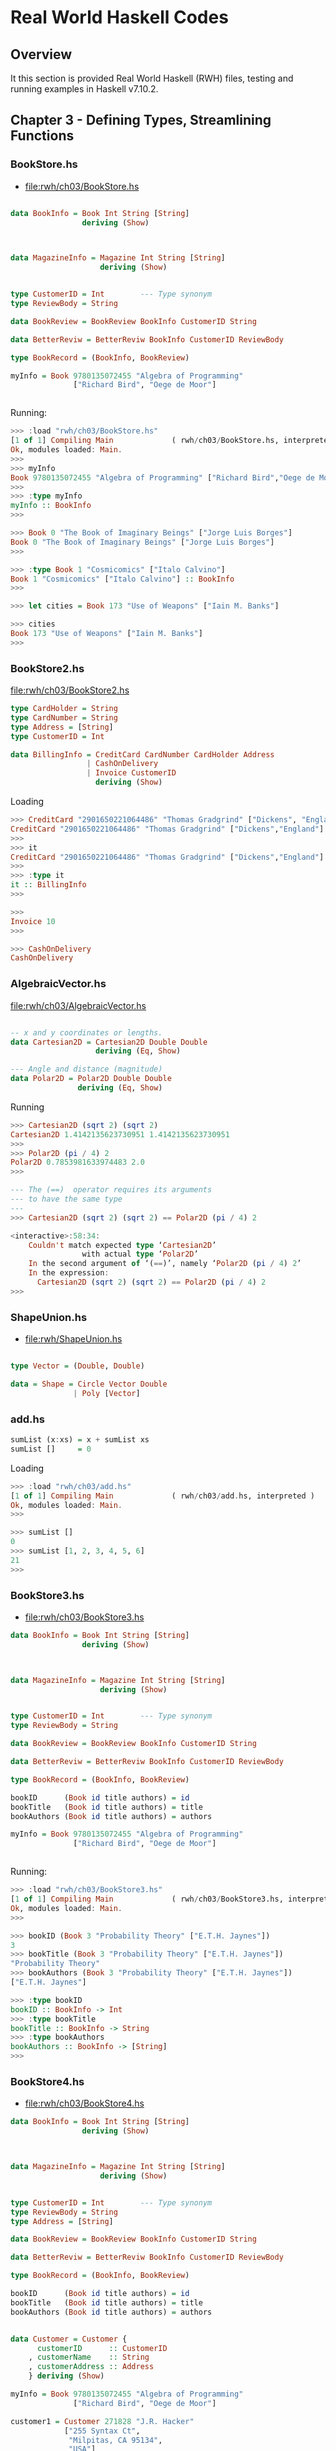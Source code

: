 * Real World Haskell Codes
** Overview 

It this section is provided Real World Haskell (RWH) files, testing
and running examples in Haskell v7.10.2. 

** Chapter 3  - Defining Types, Streamlining Functions 
*** BookStore.hs 


 - file:rwh/ch03/BookStore.hs

#+BEGIN_SRC haskell :tangle rwh/ch03/BookStore.hs 

data BookInfo = Book Int String [String]
                deriving (Show)



data MagazineInfo = Magazine Int String [String]
                    deriving (Show)


type CustomerID = Int        --- Type synonym 
type ReviewBody = String 

data BookReview = BookReview BookInfo CustomerID String 

data BetterReviw = BetterReviw BookInfo CustomerID ReviewBody 

type BookRecord = (BookInfo, BookReview) 

myInfo = Book 9780135072455 "Algebra of Programming"
              ["Richard Bird", "Oege de Moor"] 


#+END_SRC

Running:

#+BEGIN_SRC haskell 
>>> :load "rwh/ch03/BookStore.hs"
[1 of 1] Compiling Main             ( rwh/ch03/BookStore.hs, interpreted )
Ok, modules loaded: Main.
>>> 
>>> myInfo
Book 9780135072455 "Algebra of Programming" ["Richard Bird","Oege de Moor"]
>>> 
>>> :type myInfo
myInfo :: BookInfo
>>> 

>>> Book 0 "The Book of Imaginary Beings" ["Jorge Luis Borges"]
Book 0 "The Book of Imaginary Beings" ["Jorge Luis Borges"]
>>> 

>>> :type Book 1 "Cosmicomics" ["Italo Calvino"]
Book 1 "Cosmicomics" ["Italo Calvino"] :: BookInfo
>>> 

>>> let cities = Book 173 "Use of Weapons" ["Iain M. Banks"]

>>> cities
Book 173 "Use of Weapons" ["Iain M. Banks"]
>>> 
#+END_SRC

*** BookStore2.hs 

 file:rwh/ch03/BookStore2.hs 

#+BEGIN_SRC haskell :tangle rwh/ch03/BookStore2.hs
type CardHolder = String
type CardNumber = String
type Address = [String]
type CustomerID = Int

data BillingInfo = CreditCard CardNumber CardHolder Address
                 | CashOnDelivery
                 | Invoice CustomerID
                   deriving (Show)
#+END_SRC

Loading 

#+BEGIN_SRC haskell 
>>> CreditCard "2901650221064486" "Thomas Gradgrind" ["Dickens", "England"]
CreditCard "2901650221064486" "Thomas Gradgrind" ["Dickens","England"]
>>> 
>>> it
CreditCard "2901650221064486" "Thomas Gradgrind" ["Dickens","England"]
>>> 
>>> :type it
it :: BillingInfo
>>> 

>>> 
Invoice 10
>>> 

>>> CashOnDelivery
CashOnDelivery
#+END_SRC

*** AlgebraicVector.hs

 file:rwh/ch03/AlgebraicVector.hs

#+BEGIN_SRC haskell :tangle rwh/ch03/AlgebraicVector.hs

-- x and y coordinates or lengths.
data Cartesian2D = Cartesian2D Double Double 
                   deriving (Eq, Show)

--- Angle and distance (magnitude)
data Polar2D = Polar2D Double Double  
               deriving (Eq, Show)

#+END_SRC


Running 

#+BEGIN_SRC haskell 
>>> Cartesian2D (sqrt 2) (sqrt 2)
Cartesian2D 1.4142135623730951 1.4142135623730951
>>> 
>>> Polar2D (pi / 4) 2
Polar2D 0.7853981633974483 2.0
>>> 

--- The (==)  operator requires its arguments 
--- to have the same type
---
>>> Cartesian2D (sqrt 2) (sqrt 2) == Polar2D (pi / 4) 2

<interactive>:58:34:
    Couldn't match expected type ‘Cartesian2D’
                with actual type ‘Polar2D’
    In the second argument of ‘(==)’, namely ‘Polar2D (pi / 4) 2’
    In the expression:
      Cartesian2D (sqrt 2) (sqrt 2) == Polar2D (pi / 4) 2
>>> 
#+END_SRC  
*** ShapeUnion.hs 

 - file:rwh/ShapeUnion.hs 

#+BEGIN_SRC haskell 

type Vector = (Double, Double)

data = Shape = Circle Vector Double 
              | Poly [Vector] 

#+END_SRC 

*** add.hs 

#+BEGIN_SRC haskell :tangle rwh/ch03/add.hs
sumList (x:xs) = x + sumList xs 
sumList []     = 0 
#+END_SRC

Loading 

#+BEGIN_SRC haskell 
>>> :load "rwh/ch03/add.hs"
[1 of 1] Compiling Main             ( rwh/ch03/add.hs, interpreted )
Ok, modules loaded: Main.
>>>

>>> sumList []
0
>>> sumList [1, 2, 3, 4, 5, 6]
21
>>> 
#+END_SRC
*** BookStore3.hs 

 - file:rwh/ch03/BookStore3.hs

#+BEGIN_SRC haskell :tangle rwh/ch03/BookStore3.hs
data BookInfo = Book Int String [String]
                deriving (Show)



data MagazineInfo = Magazine Int String [String]
                    deriving (Show)


type CustomerID = Int        --- Type synonym 
type ReviewBody = String 

data BookReview = BookReview BookInfo CustomerID String 

data BetterReviw = BetterReviw BookInfo CustomerID ReviewBody 

type BookRecord = (BookInfo, BookReview) 

bookID      (Book id title authors) = id
bookTitle   (Book id title authors) = title
bookAuthors (Book id title authors) = authors

myInfo = Book 9780135072455 "Algebra of Programming"
              ["Richard Bird", "Oege de Moor"] 


#+END_SRC

Running:

#+BEGIN_SRC haskell 
>>> :load "rwh/ch03/BookStore3.hs"
[1 of 1] Compiling Main             ( rwh/ch03/BookStore3.hs, interpreted )
Ok, modules loaded: Main.
>>> 

>>> bookID (Book 3 "Probability Theory" ["E.T.H. Jaynes"])
3
>>> bookTitle (Book 3 "Probability Theory" ["E.T.H. Jaynes"])
"Probability Theory"
>>> bookAuthors (Book 3 "Probability Theory" ["E.T.H. Jaynes"])
["E.T.H. Jaynes"]

>>> :type bookID
bookID :: BookInfo -> Int
>>> :type bookTitle
bookTitle :: BookInfo -> String
>>> :type bookAuthors
bookAuthors :: BookInfo -> [String]
>>> 
#+END_SRC
*** BookStore4.hs

 - file:rwh/ch03/BookStore4.hs 

#+BEGIN_SRC haskell :tangle rwh/ch03/BookStore4.hs 
data BookInfo = Book Int String [String]
                deriving (Show)



data MagazineInfo = Magazine Int String [String]
                    deriving (Show)


type CustomerID = Int        --- Type synonym 
type ReviewBody = String 
type Address = [String] 

data BookReview = BookReview BookInfo CustomerID String 

data BetterReviw = BetterReviw BookInfo CustomerID ReviewBody 

type BookRecord = (BookInfo, BookReview) 

bookID      (Book id title authors) = id
bookTitle   (Book id title authors) = title
bookAuthors (Book id title authors) = authors


data Customer = Customer {
      customerID      :: CustomerID
    , customerName    :: String
    , customerAddress :: Address
    } deriving (Show)

myInfo = Book 9780135072455 "Algebra of Programming"
              ["Richard Bird", "Oege de Moor"]

customer1 = Customer 271828 "J.R. Hacker"
            ["255 Syntax Ct",
             "Milpitas, CA 95134",
             "USA"]

customer2 = Customer {
              customerID = 271828
            , customerAddress = ["1048576 Disk Drive",
                                 "Milpitas, CA 95134",
                                 "USA"]
            , customerName = "Jane Q. Citizen"
            }
#+END_SRC


Running:

#+BEGIN_SRC haskell 
>>> :load "rwh/ch03/BookStore4.hs"
[1 of 1] Compiling Main             ( rwh/ch03/BookStore4.hs, interpreted )
Ok, modules loaded: Main.
>>> 

>>> customer1
Customer {customerID = 271828, customerName = "J.R. Hacker", customerAddress = ["255 Syntax Ct","Milpitas, CA 95134","USA"]}
>>> 

>>> customer2
Customer {customerID = 271828, customerName = "Jane Q. Citizen", customerAddress = ["1048576 Disk Drive","Milpitas, CA 95134","USA"]}
>>> 

>>> customerID customer1
271828
>>> customerID customer2
271828
>>> customerName customer1
"J.R. Hacker"
>>> customerAddress customer1
["255 Syntax Ct","Milpitas, CA 95134","USA"]
>>> 

>>> :t customerName
customerName :: Customer -> String
>>>  :t customerAddress
customerAddress :: Customer -> Address
>>> :t customerID
customerID :: Customer -> CustomerID
>>> 
#+END_SRC
** Chapter 4  - Functional Programming  
*** InteractWith.hs 

Page 71: file:rwh/ch04/InteractWith.hs

#+BEGIN_SRC haskell :tangle rwh/ch04/InteractWith.hs
import System.Environment (getArgs)

interactWith function inputFile outputFile = do
  input <- readFile inputFile
  writeFile outputFile (function input)

main = mainWith myFunction
  where mainWith function = do
          args <- getArgs
          case args of
            [input,output] -> interactWith function input output
            _ -> putStrLn "error: exactly two arguments needed"

        -- replace "id" with the name of our function below
        myFunction = id
#+END_SRC

Running:

#+BEGIN_SRC 
$ ghc --make InteractWith 
[1 of 1] Compiling Main             ( InteractWith.hs, InteractWith.o )
Linking InteractWith ...

$ ./InteractWith /etc/issue 
error: exactly two arguments needed

$ ./InteractWith /etc/issue /tmp/issue.out

$ cat /tmp/issue.out 
Arch Linux \r (\l)
#+END_SRC
*** FixLines.hs 

Page 73: file:rwh/ch04/FixLines.hs 


#+BEGIN_SRC haskell :tangle rwh/ch04/FixLines.hs
import System.Environment (getArgs)

interactWith function inputFile outputFile = do
  input <- readFile inputFile
  writeFile outputFile (function input)

splitLines [] = []
splitLines cs =
    let (pre, suf) = break isLineTerminator cs
    in  pre : case suf of 
                ('\r':'\n':rest) -> splitLines rest
                ('\r':rest)      -> splitLines rest
                ('\n':rest)      -> splitLines rest
                _                -> []

isLineTerminator c = c == '\r' || c == '\n'

fixLines :: String -> String
fixLines input = unlines (splitLines input)


main = mainWith myFunction
  where mainWith function = do
          args <- getArgs
          case args of
            [input,output] -> interactWith function input output
            _ -> putStrLn "error: exactly two arguments needed"

        -- replace "id" with the name of our function below
        myFunction = fixLines
#+END_SRC


Running Interactive:

#+BEGIN_SRC haskell 
>>> :load "rwh/ch04/FixLines.hs"
[1 of 1] Compiling Main             ( rwh/ch04/FixLines.hs, interpreted )
Ok, modules loaded: Main.
>>> 

>>> break odd [2, 4, 5, 6, 8]
([2,4],[5,6,8])

>>> splitLines "line1\nline2\r\nline3\r\n"
["line1","line2","line3"]
>>> 

#+END_SRC 


Running in batch mode:

#+BEGIN_SRC sh
$ curl -O http://www.gnu.org/licenses/gpl-3.0.txt

$ file gpl-3.0.txt 
gpl-3.0.txt: ASCII text

#  dos2unix replacement 
#
$ awk 'sub("$", "\r")' gpl-3.0.txt  >  gpl-3.0.dos.txt

$ file gpl-3.0.dos.txt 
gpl-3.0.dos.txt: ASCII text, with CRLF line terminators

$ ghc --make FixLines
[1 of 1] Compiling Main             ( FixLines.hs, FixLines.o )
Linking FixLines ...

$ file FixLines
FixLines: ELF 64-bit LSB executable, x86-64, version 1 (SYSV), dynamically 
linked, interpreter 
/nix/store/n2wxp513rr00f6hr2dy0waqahns49dch-glibc-2.21/lib/ld-linux-x86-64.so.2, 
for GNU/Linux 2.6.32, not stripped


$ ./FixLines 
error: exactly two arguments needed

$ ./FixLines gpl-3.0.dos.txt gpl-3.0.unix.txt

$ file gpl-3.0.unix.txt 
gpl-3.0.unix.txt: ASCII text
#+END_SRC
*** ch4.exercises.hs 

1. Write your own “safe” definitions of the standard partial list
functions, but make sure they never fail. As a hint, you might want to
consider using the following types:

#+BEGIN_SRC haskell 
safeHead :: [a] -> Maybe a
safeTail :: [a] -> Maybe [a]
safeLast :: [a] -> Maybe a
safeInit :: [a] -> Maybe [a]
#+END_SRC


2. Write a function splitWith  that acts similarly to words  but takes a predicate and a
list of any type, and then splits its input list on every element for which the predicate
returns False:

#+BEGIN_SRC haskell 
-- file: ch04/ch04.exercises.hs
splitWith :: (a -> Bool) -> [a] -> [[a]]
#+END_SRC


Page 84: file:rwh/ch04/ch04.exercises.hs 

#+BEGIN_SRC haskell :tangle rwh/ch04/ch04.exercises.hs  

safeHead :: [a] -> Maybe a
safeHead (head:rest) = Just head
safeHead []   = Nothing

safeTail :: [a] -> Maybe [a]
safeTail (head:rest) = Just rest 
safeTail []          = Nothing 


safeLast :: [a] -> Maybe a
safeLast [x] = Just x
safeLast (hd:tl) = safeLast tl 
safeLast []  = Nothing

safeInit :: [a] -> Maybe [a]
safeInit (x:xs)      = Just $ init (x:xs)
safeInit []          = Nothing 

{-
splitWith_aux :: (a -> Bool) -> [a] -> [[a]] -> [[a]]
splitWith_aux fnp []     acc  = [] 
splitWith_aux fnp (x:xs) acc  = if fnp x
                                then  splitWith_aux fnp xs  

-}
#+END_SRC

Running:

#+BEGIN_SRC haskell 
>>> :load "rwh/ch04/ch04.exercises.hs"
[1 of 1] Compiling Main             ( rwh/ch04/ch04.exercises.hs, interpreted )
Ok, modules loaded: Main.
>>> 

>>> safeHead [1, 2, 3, 4]
Just 1
>>> safeHead [1 ..]
Just 1
>>> safeHead []
Nothing
>>> 

>>> safeTail [1, 2, 3, 4]
Just [2,3,4]
>>> safeTail []
Nothing
>>> 

>>> safeLast [1, 2, 3, 4]
Just 4
>>> safeLast [4]
Just 4
>>> safeLast []
Nothing
>>> 

>>> safeInit []
Nothing
>>> safeInit [1, 2, 3, 4, 5]
Just [1,2,3,4]
>>> safeInit [1]
Just []
>>> 
#+END_SRC

*** IntParser.hs 

Page 86: file:rwh/ch04/IntParse.hs 


#+BEGIN_SRC haskell :tangle rwh/ch04/IntParse.hs 
import Data.Char (digitToInt)

asInt :: String -> Int 
asInt xs = loop 0 xs

loop :: Int -> String -> Int 
loop acc [] = acc
loop acc (x:xs) = let acc' = acc * 10 + digitToInt x
                  in loop acc' xs
#+END_SRC 

Running:

#+BEGIN_SRC haskell 

>>>:load rwh/ch04/IntParse.hs 
[1 of 1] Compiling Main             ( rwh/ch04/IntParse.hs, interpreted )
Ok, modules loaded: Main.
>>> 

>>> digitToInt '9'
9
>>> digitToInt 'a'
10
>>> digitToInt 'x'
 *** Exception: Char.digitToInt: not a digit 'x'
>>> 

>>> asInt "33"
33
>>> asInt "100"
100
>>> 

>>> :t asInt
asInt :: String -> Int
>>> 

>>> asInt "not a number"
 *** Exception: Char.digitToInt: not a digit 'n'
>>> 
#+END_SRC

** Chapter 5  - Writing a Library: Working with JSON Data 
*** SimpleJson1.hs 

 Page: 112 file:rwh/ch05/SimpleJSON1.hs

#+BEGIN_SRC haskell :tangle rwh/ch05/SimpleJSON1.hs 

data JValue = JString String
            | JNumber Double 
            | JBool Bool
            | JNull 
            | JObject [(String, JValue)]
            | JArray  [JValue]
            deriving (Eq, Ord, Show)

getString :: JValue -> Maybe String 
getString (JString s) = Just s
getString _           = Nothing

getBool :: JValue -> Maybe Bool 
getBool (JBool b) = Just b 
getBool _         = Nothing 

getNumber :: JValue -> Maybe Double
getNumber (JNumber n) = Just n
getNumber _           = Nothing

getObject :: JValue -> Maybe [(String, JValue)]
getObject js = case js of
               JObject xs -> Just xs
               _          -> Nothing 


getArray :: JValue -> Maybe [JValue]
getArray js = case js of
              JArray xs -> Just xs
              _         -> Nothing 

isNull :: JValue -> Bool 
isNull JNull = True
isNull _     = False 
#+END_SRC

Running:

#+BEGIN_SRC haskell 
>>> :load "rwh/ch05/SimpleJSON1.hs"
[1 of 1] Compiling Main             ( rwh/ch05/SimpleJSON1.hs, interpreted )
Ok, modules loaded: Main.
>>> 

>>> JString "New Jersey"
JString "New Jersey"
>>> JNumber 3.1415
JNumber 3.1415
>>> JBool False
JBool False
>>> JBool True
JBool True
>>> 

>>> getString (JNumber 3)
Nothing
>>> getString (JString "Utah" )
Just "Utah"
>>> 

>>> getNumber (JNumber 10.2323)
Just 10.2323
>>> getNumber (JString "Texas")
Nothing
>>> 

>>> getBool (JString "Alabama")
Nothing
>>> getBool (JBool False)
Just False
>>> 

>>> getArray (JArray [JString "Alabama", JNumber 102.23, JBool True])
Just [JString "Alabama",JNumber 102.23,JBool True]
>>> 

>>> getObject (JObject [("Alabama", JNumber 0), ("Texas", JNumber 2), ("Nevada", JNumber 20), ("New York", JNumber 40)])
Just [("Alabama",JNumber 0.0),("Texas",JNumber 2.0),("Nevada",JNumber 20.0),("New York",JNumber 40.0)]
>>> 

>>> isNull JNull
True
>>> isNull (JString "California")
False
>>> 

#+END_SRC

*** SimpleJSon2.hs 

 Page: 112 - File: file:rwh/ch05/SimpleJSON2.hs

#+BEGIN_SRC haskell :tangle rwh/ch05/SimpleJSON2.hs

module SimpleJSON2
       (
         JValue (..)
         , getString
         , getInt
         , getDouble
         , getObject
         , getArray
         , isNull
       ) where 

data JValue = JString String
            | JNumber Double 
            | JBool Bool
            | JNull 
            | JObject [(String, JValue)]
            | JArray  [JValue]
            deriving (Eq, Ord, Show)

getString :: JValue -> Maybe String 
getString (JString s) = Just s
getString _           = Nothing

getBool :: JValue -> Maybe Bool 
getBool (JBool b) = Just b 
getBool _         = Nothing 

getNumber :: JValue -> Maybe Double
getNumber (JNumber n) = Just n
getNumber _           = Nothing

getDouble = getNumber 

getObject :: JValue -> Maybe [(String, JValue)]
getObject js = case js of
               JObject xs -> Just xs
               _          -> Nothing 


getArray :: JValue -> Maybe [JValue]
getArray js = case js of
              JArray xs -> Just xs
              _         -> Nothing 

getInt (JNumber n) = Just (truncate n)
getInt _           = Nothing 

isNull :: JValue -> Bool 
isNull JNull = True

#+END_SRC


File: file:rwh/ch05/Main.hs

#+BEGIN_SRC haskell :tangle rwh/ch05/Main.hs 
module Main (main) where

import SimpleJSON2

main = print (JObject [("foo", JNumber 1), ("bar", JBool False)])
#+END_SRC

Compile the module:

#+BEGIN_SRC sh
$ alias ghc=/nix/store/fcwp5nswfq4wm4hc3c9ij8rap9dr9p3q-ghc-7.10.2/bin/ghc

# Generate only object code
#
$ ghc -c SimpleJSON2.hs


$ file SimpleJSON2.o 
SimpleJSON2.o: ELF 64-bit LSB relocatable, x86-64, version 1 (SYSV), not stripped

$ file SimpleJSON2.hi
SimpleJSON2.hi: data


# Error:
#
$ ghc -o simple Main.hs SimpleJSON2.o
Linking simple ...
SimpleJSON2.o:(.data+0x0): multiple definition of `__stginit_SimpleJSON2'
./SimpleJSON2.o:(.data+0x0): first defined here
SimpleJSON2.o:(.data+0x0): multiple definition of `SimpleJSON2_isNull_closure'
./SimpleJSON2.o:(.data+0x0): first defined here
...
SimpleJSON2.o: In function `SimpleJSON2_JArray_info':
(.text+0x24f0): multiple definition of `SimpleJSON2_JArray_static_info'
./SimpleJSON2.o:(.text+0x24f0): first defined here
collect2: error: ld returned 1 exit status


# Now it works 
#
$ ghc --make -o simple Main.hs
Linking simple ...

$ file simple 
simple: ELF 64-bit LSB executable, x86-64, version 1 (SYSV), dynamically linked, 
interpreter /nix/store/n2wxp513rr00f6hr2dy0waqahns49dch-glibc-2.21/lib/ld-linux-x86-64.so.2, 
for GNU/Linux 2.6.32, not stripped

$ ./simple 
JObject [("foo",JNumber 1.0),("bar",JBool False)]
#+END_SRC

*** PutJSON.hs 

 Page: 116 file:rwh/ch05/PutJson.hs

#+BEGIN_SRC haskell :tangle rwh/ch05/PutJSON.hs 
module PutJSON where

import Data.List (intercalate)
import SimpleJSON2

renderJValue :: JValue -> String
renderJValue (JString s)   = show s
renderJValue (JNumber n)   = show n
renderJValue (JBool True)  = "true"
renderJValue (JBool False) = "false"
renderJValue JNull         = "null"

renderJValue (JObject o) = "{" ++ pairs o ++ "}"
  where pairs [] = ""
        pairs ps = intercalate ", " (map renderPair ps)
        renderPair (k,v)   = show k ++ ": " ++ renderJValue v

renderJValue (JArray a) = "[" ++ values a ++ "]"
  where values [] = ""
        values vs = intercalate ", " (map renderJValue vs)

-- Good Haskell style involves separating pure code from code that
-- performs I/O. (Real World Haskell) 
--
putJValue :: JValue -> IO ()
putJValue v = putStrLn (renderJValue v)
#+END_SRC

Running:

#+BEGIN_SRC haskell 

#+END_SRC

*** PrettyJSON.hs 

 Page: 119 file:rwh/ch05/PrettyJSON.hs 

#+BEGIN_SRC haskell :tangle rwh/ch05/PrettyJSON.hs
renderJValue :: JValue -> Doc
renderJValue (JBool True)  = text "true"
renderJValue (JBool False) = text "false"
renderJValue JNull         = text "null"
renderJValue (JNumber num) = double num
renderJValue (JString str) = string str
#+END_SRC

** Chapter 8  - Efficient File Processing, Regular Expressions, and Filename Matching
*** ElfMagic.hs 

 Page 194. file:rwh/ch08/ElfMagic.hs  

This function tests if the file is a Unix ELF executable that are
recognized by its magic number. 

#+BEGIN_SRC haskell :tangle rwh/ch08/ElfMagic.hs  
import qualified Data.ByteString.Lazy as L

hasElfMagic :: L.ByteString -> Bool
hasElfMagic content = L.take 4 content == elfMagic
    where elfMagic = L.pack [0x7f, 0x45, 0x4c, 0x46]

isElfFile :: FilePath -> IO Bool
isElfFile path = do
  content <- L.readFile path
  return (hasElfMagic content)
#+END_SRC

Running 

#+BEGIN_SRC haskell 
GHCi, version 7.10.2: http://www.haskell.org/ghc/  :? for help
>>> 

>>> :load "ch08/ElfMagic.hs"
[1 of 1] Compiling Main             ( ch08/ElfMagic.hs, interpreted )
Ok, modules loaded: Main.
>>> 
>>> :t hasElfMagic 
hasElfMagic :: L.ByteString -> Bool
>>> 
>>> 


>>> file <- L.readFile "/bin/sh"
>>> :t file
file :: L.ByteString
>>>
>>> hasElfMagic file
True

>>> L.take 10 file
"\DELELF\STX\SOH\SOH\NUL\NUL\NUL"
>>> 


>>> file <- L.readFile "/etc/issue"
>>> file
"Arch Linux \\r (\\l)\n\n"
>>> hasElfMagic file
False
>>> 

>>> import qualified System.Directory as SD


>>> :t isElfFile 
isElfFile :: FilePath -> IO Bool
>>> 
>>> isElfFile "/bin/sh"
True
>>> isElfFile "/etc/fstab"
False
>>> 

>>> SD.setCurrentDirectory "/bin"
>>> SD.getCurrentDirectory 
"/usr/bin"
>>> 

>>> files <- SD.getDirectoryContents "/bin"
>>> :t files
files :: [FilePath]
>>> 

>>> take 4 files
[".","..","install-info","update-desktop-database"]
>>> 

>>> let flist = drop 2 files
>>> take 4 flist
["install-info","update-desktop-database","libinput-list-devices","visudo"]
>>> 

>>> :t isElfFile 
isElfFile :: FilePath -> IO Bool
>>> 
>>> :t filter
filter :: (a -> Bool) -> [a] -> [a]
>>> 

>>> filter isElfFile flist

<interactive>:83:8:
    Couldn't match type ‘IO Bool’ with ‘Bool’
    Expected type: FilePath -> Bool
      Actual type: FilePath -> IO Bool
    In the first argument of ‘filter’, namely ‘isElfFile’
    In the expression: filter isElfFile flist
>>> 

>>> import Control.Monad (filterM)
>>> :t filterM
filterM :: Monad m => (a -> m Bool) -> [a] -> m [a]
>>> 

>>> filesOnly <- filterM SD.doesFileExist flist
>>> 

>>> take 4 filesOnly 
["install-info","update-desktop-database","libinput-list-devices","visudo"]
>>> 


>>> filterM isElfFile  (take 30 filesOnly ) >>= mapM_ putStrLn 
install-info
update-desktop-database
libinput-list-devices
visudo
suexec
jack_wait
dirname
j2k_dump
json-glib-format
runlevel
chacl
eu-addr2line
c++
git
gcov
ionice
lircd
...
#+END_SRC

*** HighestClose.hs 

 Page 196. file:rwh/ch08/HighestClose.hs 


#+BEGIN_SRC haskell :tangle rwh/ch08/HighestClose.hs 
import qualified Data.ByteString.Lazy.Char8 as L

closing = readPrice . (!!4) . L.split ','

readPrice :: L.ByteString -> Maybe Int
readPrice str =
    case L.readInt str of
      Nothing             -> Nothing
      Just (dollars,rest) ->
        case L.readInt (L.tail rest) of
          Nothing           -> Nothing
          Just (cents,more) ->
            Just (dollars * 100 + cents)


highestClose = maximum . (Nothing:) . map closing . L.lines

highestCloseFrom path = do
    contents <- L.readFile path
    print (highestClose contents)

#+END_SRC


  File: file:rwh/ch08/prices.csv 

#+NAME: prices.csv 
#+BEGIN_SRC csv :tangle rwh/ch08/prices.csv :noweb yes :padline no
Date,Open,High,Low,Close,Volume,Adj Close
2008-08-01,20.09,20.12,19.53,19.80,19777000,19.80
2008-06-30,21.12,21.20,20.60,20.66,17173500,20.66
2008-05-30,27.07,27.10,26.63,26.76,17754100,26.76
2008-04-30,27.17,27.78,26.76,27.41,30597400,27.41
#+END_SRC


Running:

#+BEGIN_SRC haskell 
>>> :load "rwh/ch08/HighestClose.hs" 
[1 of 1] Compiling Main             ( rwh/ch08/HighestClose.hs, interpreted )
Ok, modules loaded: Main.
>>> 

>>> highestCloseFrom "rwh/ch08/prices.csv"
Just 2741
>>> 

>>> contents <- L.readFile "rwh/ch08/prices.csv" 

>>> :t contents
contents :: L.ByteString
>>> 

-- The output was formatted manually to fit in the 
-- screen. 
--
>>> tail $ L.lines contents 
["2008-08-01,20.09,20.12,19.53,19.80,19777000,19.80",
"2008-06-30,21.12,21.20,20.60,20.66,17173500,20.66",
"2008-05-30,27.07,27.10,26.63,26.76,17754100,26.76",
"2008-04-30,27.17,27.78,26.76,27.41,30597400,27.41"]
>>> 

>>> mapM_ (\ x -> putStrLn (show x)) $ tail $ L.lines contents 
"2008-08-01,20.09,20.12,19.53,19.80,19777000,19.80"
"2008-06-30,21.12,21.20,20.60,20.66,17173500,20.66"
"2008-05-30,27.07,27.10,26.63,26.76,17754100,26.76"
"2008-04-30,27.17,27.78,26.76,27.41,30597400,27.41"
>>> 

>>> mapM_ (\ x -> putStrLn (show x)) $ map (L.split ',')  $ tail $ L.lines contents 
["2008-08-01","20.09","20.12","19.53","19.80","19777000","19.80"]
["2008-06-30","21.12","21.20","20.60","20.66","17173500","20.66"]
["2008-05-30","27.07","27.10","26.63","26.76","17754100","26.76"]
["2008-04-30","27.17","27.78","26.76","27.41","30597400","27.41"]
>>> 

-- Adj close 
--
>>> map (!!4) $ map (L.split ',')  $ tail $ L.lines contents 
["19.80","20.66","26.76","27.41"]
>>> 

-- Optmization with function composition 
-- 
>>> map ( (!!4) . L.split ',')  $ tail $ L.lines contents 
["19.80","20.66","26.76","27.41"]
>>> 

>>> map ( (!!4) . L.split ',')  . tail . L.lines $ contents 
["19.80","20.66","26.76","27.41"]
>>> 

>>> let readLByteStringMaybe  = readMaybe . L.unpack 
>>> :t readLByteStringMaybe
readLByteStringMaybe :: Read a => L.ByteString -> Maybe a
>>> 

>>> map (\x -> readLByteStringMaybe x :: Maybe Double) $ map ( (!!4) . L.split ',')  . tail . L.lines $ contents 
[Just 19.8,Just 20.66,Just 26.76,Just 27.41]
>>> 

>>> map ((\x -> readLByteStringMaybe x :: Maybe Double) . (!!4) . L.split ',')  . tail . L.lines $ contents 
[Just 19.8,Just 20.66,Just 26.76,Just 27.41]
>>> 

-- If any number fail to be parsed the whole column will fail, 
-- it will return Nothing 
--
>>> sequence $ map ((\x -> readLByteStringMaybe x :: Maybe Double) . (!!4) . L.split ',')  . tail . L.lines $ contents 
Just [19.8,20.66,26.76,27.41]
>>> 


>>> fmap sum $ sequence $ map ((\x -> readLByteStringMaybe x :: Maybe Double) . (!!4) . L.split ',')  . tail . L.lines $ contents 
Just 94.63
>>> 

>>> let parseColumnDouble n =  sequence . map ((\x -> readLByteStringMaybe x :: Maybe Double) . (!!n) . L.split ',')  . tail . L.lines 
>>> 

>>> :t parseColumnDouble
parseColumnDouble :: Int -> L.ByteString -> Maybe [Double]
>>> 

--- Multiline function composition 
--- 
--- 
---
:set +m  -- Allow multi line paste in the repl.

:{
let parseColumnDouble n =
      sequence
      . map ((\x -> readLByteStringMaybe x :: Maybe Double)
             . (!!n)
             . L.split ','
            )
             . tail
             . L.lines            
:}


>>> parseColumnDouble 0 contents 
Nothing
>>> parseColumnDouble 1 contents 
Just [20.09,21.12,27.07,27.17]
>>> parseColumnDouble 2 contents 
Just [20.12,21.2,27.1,27.78]
>>> parseColumnDouble 3 contents 
Just [19.53,20.6,26.63,26.76]
>>> parseColumnDouble 4 contents 
Just [19.8,20.66,26.76,27.41]

-- Year 
--
>>> map (!!0) $ map (L.split ',')  $ tail $ L.lines contents 
["2008-08-01","2008-06-30","2008-05-30","2008-04-30"]
>>> 


>>> 
#+END_SRC

** Chapter 10 - Code Case Study: Parsing a Binary Data Format
*** PNM.hs 

 Page 246 - File: file:rwh/ch10/PNM.hs 

#+BEGIN_SRC haskell :tangle rwh/ch10/PNM.hs  

import qualified Data.ByteString.Lazy.Char8 as L8
import qualified Data.ByteString.Lazy as L 
import Data.Char (isSpace)

data Greymap = Greymap {
      greyWidth  :: Int
    , greyHeight :: Int
    , greyMax    :: Int
    , greyData   :: L.ByteString
    } deriving (Eq)

instance Show Greymap where
    show (Greymap w h m _) = "Greymap " ++ show w ++ "x" ++ show h ++
                             " " ++ show m

parseP5 :: L.ByteString -> Maybe (Greymap, L.ByteString)
parseP5 s =
  case matchHeader (L8.pack "P5") s of
    Nothing -> Nothing
    Just s1 ->
      case getNat s1 of
        Nothing -> Nothing
        Just (width, s2) ->
          case getNat (L8.dropWhile isSpace s2) of
            Nothing -> Nothing
            Just (height, s3) ->
              case getNat (L8.dropWhile isSpace s3) of
                Nothing -> Nothing
                Just (maxGrey, s4)
                  | maxGrey > 255 -> Nothing
                  | otherwise ->
                      case getBytes 1 s4 of
                        Nothing -> Nothing
                        Just (_, s5) ->
                          case getBytes (width * height) s5 of
                            Nothing -> Nothing
                            Just (bitmap, s6) ->
                              Just (Greymap width height maxGrey bitmap, s6)


matchHeader :: L.ByteString -> L.ByteString -> Maybe L.ByteString
matchHeader prefix str
    | prefix `L8.isPrefixOf` str
        = Just (L8.dropWhile isSpace (L.drop (L.length prefix) str))
    | otherwise
        = Nothing


getNat :: L.ByteString -> Maybe (Int, L.ByteString)
getNat s = case L8.readInt s of
             Nothing -> Nothing
             Just (num,rest)
                 | num <= 0    -> Nothing
                 | otherwise -> Just (fromIntegral num, rest)

getBytes :: Int -> L.ByteString -> Maybe (L.ByteString, L.ByteString)
getBytes n str = let count           = fromIntegral n
                     both@(prefix,_) = L.splitAt count str
                 in if L.length prefix < count
                    then Nothing
                    else Just both

#+END_SRC

Running:

#+BEGIN_SRC haskell 
>>> :load "rwh/ch10/PNM.hs"
[1 of 1] Compiling Main             ( rwh/ch10/PNM.hs, interpreted )
Ok, modules loaded: Main.
>>> 

>>> content <- L.readFile "rwh/ch10/bird.pgm"
>>> 
>>> L.take 30 content
"P5\n321 481\n255\n4`oxyrxvuuuuuuu"
>>> 
>>> parseP5 content
Just (Greymap 321x481 255,"")
>>> 
#+END_SRC

Test files:

 - file:rwh/ch10/bird.pgm

 - rwh/ch10/bird.png 
 
 file:rwh/ch10/bird.png 

*** Parse.hs 

 Page 240; 250 - File: file:rwh/ch10/Parse.hs

#+BEGIN_SRC haskell :tangle rwh/ch10/Parse.hs
import qualified Data.ByteString.Lazy.Char8 as L8
import qualified Data.ByteString.Lazy as L 
import Data.Word (Word8)
import Data.Int (Int64)
import Data.Char (chr, isDigit, isSpace)
import Control.Applicative ((<$>))

data ParseState = ParseState {
      string :: L.ByteString
    , offset :: Int64           -- imported from Data.Int
    } deriving (Show)

simpleParse :: ParseState -> (a, ParseState)
simpleParse = undefined

betterParse :: ParseState -> Either String (a, ParseState)
betterParse = undefined

newtype Parse a = Parse {
      runParse :: ParseState -> Either String (a, ParseState)
    }

identity :: a -> Parse a
identity a = Parse (\s -> Right (a, s))


parse :: Parse a -> L.ByteString -> Either String a
parse parser initState
    = case runParse parser (ParseState initState 0) of
        Left err          -> Left err
        Right (result, _) -> Right result

modifyOffset :: ParseState -> Int64 -> ParseState
modifyOffset initState newOffset =
    initState { offset = newOffset }

getState :: Parse ParseState
getState = Parse (\s -> Right (s, s))

putState :: ParseState -> Parse ()
putState s = Parse (\_ -> Right ((), s))

bail :: String -> Parse a
bail err = Parse $ \s -> Left $
           "byte offset " ++ show (offset s) ++ ": " ++ err

(==>) :: Parse a -> (a -> Parse b) -> Parse b
firstParser ==> secondParser  =  Parse chainedParser
  where chainedParser initState   =
          case runParse firstParser initState of
            Left errMessage ->
                Left errMessage
            Right (firstResult, newState) ->
                runParse (secondParser firstResult) newState


parseByte :: Parse Word8
parseByte =
    getState ==> \initState ->
    case L.uncons (string initState) of
      Nothing ->
          bail "no more input"
      Just (byte,remainder) ->
          putState newState ==> \_ ->
          identity byte
        where newState = initState { string = remainder,
                                     offset = newOffset }
              newOffset = offset initState + 1

instance Functor Parse where
    fmap f parser = parser ==> \result ->
                    identity (f result)

w2c :: Word8 -> Char
w2c = chr . fromIntegral

parseChar :: Parse Char
parseChar = w2c <$> parseByte

peekByte :: Parse (Maybe Word8)
peekByte = (fmap fst . L.uncons . string) <$> getState

peekChar :: Parse (Maybe Char)
peekChar = fmap w2c <$> peekByte


parseWhile :: (Word8 -> Bool) -> Parse [Word8]
parseWhile p = (fmap p <$> peekByte) ==> \mp ->
               if mp == Just True
               then parseByte ==> \b ->
                    (b:) <$> parseWhile p
               else identity []

parseWhileVerbose p =
    peekByte ==> \mc ->
    case mc of
      Nothing -> identity []
      Just c | p c ->
                 parseByte ==> \b ->
                 parseWhileVerbose p ==> \bs ->
                 identity (b:bs)
             | otherwise ->
                 identity []

parseWhileWith :: (Word8 -> a) -> (a -> Bool) -> Parse [a]
parseWhileWith f p = fmap f <$> parseWhile (p . f)

parseNat :: Parse Int
parseNat = parseWhileWith w2c isDigit ==> \digits ->
           if null digits
           then bail "no more input"
           else let n = read digits
                in if n < 0
                   then bail "integer overflow"
                   else identity n

(==>&) :: Parse a -> Parse b -> Parse b
p ==>& f = p ==> \_ -> f

skipSpaces :: Parse ()
skipSpaces = parseWhileWith w2c isSpace ==>& identity ()

assert :: Bool -> String -> Parse ()
assert True  _   = identity ()
assert False err = bail err

parseBytes :: Int -> Parse L.ByteString
parseBytes n =
    getState ==> \st ->
    let n' = fromIntegral n
        (h, t) = L.splitAt n' (string st)
        st' = st { offset = offset st + L.length h, string = t }
    in putState st' ==>&
       assert (L.length h == n') "end of input" ==>&
       identity h
#+END_SRC

Running:

#+BEGIN_SRC haskell 
>>> :load "rwh/ch10/Parse.hs"
[1 of 1] Compiling Main             ( rwh/ch10/Parse.hs, interpreted )
Ok, modules loaded: Main.
>>> 

>>> :t identity
identity :: a -> Parse a
>>> 
>>> :info Parse
newtype Parse a
  = Parse {runParse :: ParseState -> Either String (a, ParseState)}
  	-- Defined at rwh/ch10/Parse.hs:18:1
>>> 
>>> 

>>> :type parse (identity 1) undefined
parse (identity 1) undefined :: Num a => Either String a
>>> parse (identity 1) undefined
Right 1
>>> 
>>> 
>>> parse (identity "foo") undefined
Right "foo"
>>> 

>>> let before = ParseState (L8.pack "foo") 0
>>> before
ParseState {string = "foo", offset = 0}
>>> 

>>> let after = modifyOffset before 3
>>> after
ParseState {string = "foo", offset = 3}
>>>

>>> :t L8.uncons
L8.uncons :: L.ByteString -> Maybe (Char, L.ByteString)
>>> 
>>> :t L8.pack
L8.pack :: [Char] -> L.ByteString
>>> 
>>> L8.pack "foo"
"foo"
>>> :t L8.pack "foo"
L8.pack "foo" :: L.ByteString
>>> 
>>> L8.uncons $ L8.pack "foo"
Just ('f',"oo")
>>> L8.uncons $ L8.empty
Nothing
>>> 

>>> :t runParse
runParse :: Parse a -> ParseState -> Either String (a, ParseState)
>>> 

>>> :t parse
parse :: Parse a -> L.ByteString -> Either String a

-- 0xff = 255
--
>>> parse parseByte (L8.pack "\xff")
Right 255
>>> 

>>> parse parseByte (L8.pack "\xa")
Right 10
>>> parse parseByte (L8.pack "\xb")
Right 11
>>> parse parseByte (L8.pack "")
Left "byte offset 0: no more input"
>>> 

-- 0xfa = 16 * 15 + 10  = 250 decimal 
--
--
>>> runParse parseByte  $ ParseState (L8.pack "\xfa") 0
Right (250,ParseState {string = "", offset = 1})
>>> 

>>> runParse parseByte  $ ParseState (L8.pack "x9023") 1
Right (120,ParseState {string = "9023", offset = 2})
>>> 

>>> runParse parseByte  $ ParseState (L8.pack "") 1
Left "byte offset 1: no more input"
>>> 

>>> let input = L8.pack "foo"

>>> :t input
input :: L.ByteString
>>> 
>>> L.head input
102
>>> parse parseByte input
Right 102
>>> 
>>> parse (id <$> parseByte) input
Right 102
>>> parse ((*2) <$> parseByte) input
Right 204 
>>> 

>>> parse parseNat (L8.pack "10023 asdb")
Right 10023
>>> parse parseNat (L8.pack "sad10023 asdb")
Left "byte offset 0: no more input"
>>> 

>>> parse parseChar (L8.pack "23")
Right '2'
>>> parse parseChar (L8.pack "")
Left "byte offset 0: no more input"
>>> 

#+END_SRC

*** TreeMap.sh 

 Page: 244 - File: file:rwh/ch10/TreeMap.hs

#+BEGIN_SRC haskell :tangle rwh/ch10/TreeMap.hs
data Tree a =  Node (Tree a) (Tree a)
              | Leaf a 
              deriving (Show)

treeLengths (Leaf s) = Leaf (length s)
treeLengths (Node l r) = Node (treeLengths l) (treeLengths r)

treeMap :: (a -> b) -> Tree a -> Tree b
treeMap f (Leaf a)   = Leaf (f a)
treeMap f (Node l r) = Node (treeMap f l) (treeMap f r)

{-
class Functor f where
    fmap :: (a -> b) -> f a -> f b
-}
instance Functor Tree where
    fmap = treeMap

>>> fmap length (Node (Leaf "North Carolina") (Leaf "Puerto Rico"))
Node (Leaf 14) (Leaf 11)
>>> 

>>> fmap id (Node (Leaf "a") (Leaf "b"))
Node (Leaf "a") (Leaf "b")
>>> 
#+END_SRC


Running: 

#+BEGIN_SRC haskell 
>>> :load "rwh/ch10/TreeMap.hs"
[1 of 1] Compiling Main             ( rwh/ch10/TreeMap.hs, interpreted )
Ok, modules loaded: Main.
>>> 

>>> :info Tree
data Tree a = Node (Tree a) (Tree a) | Leaf a
  	-- Defined at rwh/ch10/TreeMap.hs:2:1
instance Show a => Show (Tree a)
  -- Defined at rwh/ch10/TreeMap.hs:4:25
>>> 

>>> let tree = Node (Leaf "foo") (Node (Leaf "x") (Leaf "quux"))
>>> :t tree
tree :: Tree [Char]
>>> 
>>> treeLengths tree
Node (Leaf 3) (Node (Leaf 1) (Leaf 4))
>>> 
>>> treeMap (odd . length) tree
Node (Leaf True) (Node (Leaf True) (Leaf False))
>>> 

#+END_SRC

** Chapter 13 - Data Structures 
*** passwd-al.hs

 Page 300 - File: file:rwh/ch13/passwd-al.hs

#+BEGIN_SRC haskell :tangle rwh/ch13/passwd-al.hs
-- file: ch13/passwd-al.hs
import Data.List
import System.IO
import Control.Monad(when)
import System.Exit
import System.Environment(getArgs)

main = do

    -- Load the command-line arguments
    args <- getArgs

    -- If we don't have the right amount of args, give an error and abort
    when (length args /= 2) $ do
        putStrLn "Syntax: passwd-al filename uid"
        exitFailure

    -- Read the file lazily
    content <- readFile (args !! 0)

    -- Compute the username in pure code
    let username = findByUID content (read (args !! 1))

    -- Display the result
    case username of 
         Just x -> putStrLn x
         Nothing -> putStrLn "Could not find that UID"

-- Given the entire input and a UID, see if we can find a username.
findByUID :: String -> Integer -> Maybe String
findByUID content uid =
    let al = map parseline . lines $ content
        in lookup uid al

-- Convert a colon-separated line into fields
parseline :: String -> (Integer, String)
parseline input =
    let fields = split ':' input
        in (read (fields !! 2), fields !! 0)

{- | Takes a delimiter and a list. Break up the list based on the
-  delimiter. -}
split :: Eq a => a -> [a] -> [[a]]

-- If the input is empty, the result is a list of empty lists.
split _ [] = [[]]
split delim str =
    let -- Find the part of the list before delim and put it in "before".
        -- The rest of the list, including the leading delim, goes
        -- in "remainder".
        (before, remainder) = span (/= delim) str
        in
        before : case remainder of
                      [] -> []
                      x -> -- If there is more data to process,
                           -- call split recursively to process it
                           split delim (tail x)
#+END_SRC

 File: file:/rwh/ch13/passwd.txt 

#+BEGIN_SRC txt :tangle rwh/ch13/passwd.txt 
root:x:0:0:root:/root:/bin/bash
daemon:x:1:1:daemon:/usr/sbin:/bin/sh
bin:x:2:2:bin:/bin:/bin/sh
sys:x:3:3:sys:/dev:/bin/sh
sync:x:4:65534:sync:/bin:/bin/sync
games:x:5:60:games:/usr/games:/bin/sh
man:x:6:12:man:/var/cache/man:/bin/sh
lp:x:7:7:lp:/var/spool/lpd:/bin/sh
mail:x:8:8:mail:/var/mail:/bin/sh
news:x:9:9:news:/var/spool/news:/bin/sh
jgoerzen:x:1000:1000:John Goerzen,,,:/home/jgoerzen:/bin/bash
#+END_SRC


Running:

#+BEGIN_SRC
$ runhaskell ch13/passwd-al.hs
Syntax: passwd-al filename uid

$ runhaskell ch13/passwd-al.hs  /etc/passwd 0
root

$ runhaskell ch13/passwd-al.hs  /etc/passwd 1000
archmaster

$ runhaskell ch13/passwd-al.hs  /etc/passwd 81
dbus

$ runhaskell ch13/passwd-al.hs  ch13/passwd.txt 0
passwd-al.hs: Prelude.!!: index too large

$ runhaskell ch13/passwd-al.hs  ch13/passwd.txt 12
passwd-al.hs: Prelude.!!: index too large

#+END_SRC

*** buildmap.hs 

 Page 302 - File: file:rwh/ch13/buildmap.hs 


#+BEGIN_SRC haskell :tangle rwh/ch13/buildmap.hs
-- file: ch13/buildmap.hs
import qualified Data.Map as Map

-- Functions to generate a Map that represents an association list
-- as a map

al = [(1, "one"), (2, "two"), (3, "three"), (4, "four")]

{- | Create a map representation of 'al' by converting the association
-  list using Map.fromList -}
mapFromAL =
    Map.fromList al

{- | Create a map representation of 'al' by doing a fold -}
mapFold =
    foldl (\map (k, v) -> Map.insert k v map) Map.empty al

{- | Manually create a map with the elements of 'al' in it -}
mapManual =
    Map.insert 2 "two" . 
    Map.insert 4 "four" .
    Map.insert 1 "one" .
    Map.insert 3 "three" $ Map.empty
#+END_SRC


Running:

#+BEGIN_SRC haskell 
$ ghci
GHCi, version 7.10.2: http://www.haskell.org/ghc/  :? for help
>>> 
>>> :load ch13/buildmap.hs 
[1 of 1] Compiling Main             ( ch13/buildmap.hs, interpreted )
Ok, modules loaded: Main.
>>> 
>>> al
[(1,"one"),(2,"two"),(3,"three"),(4,"four")]
>>> 
>>> mapFromAL
fromList [(1,"one"),(2,"two"),(3,"three"),(4,"four")]
>>> 
>>> mapFold
fromList [(1,"one"),(2,"two"),(3,"three"),(4,"four")]
>>> 
>>> mapManual
fromList [(1,"one"),(2,"two"),(3,"three"),(4,"four")]
>>> 
#+END_SRC

*** funcrecs.hs 

Function as data. 

 Page 303 - File: file:rwh/ch13/funcrecs.hs 

#+BEGIN_SRC haskell :tangle rwh/ch13/funcrecs.hs
{- | Our usual CustomColor type to play with -}
data CustomColor =
  CustomColor {red :: Int,
               green :: Int,
               blue :: Int}
  deriving (Eq, Show, Read)

{- | A new type that stores a name and a function.
The function takes an Int, applies some computation to it, and returns
an Int along with a CustomColor -}
data FuncRec =
    FuncRec {name :: String,
             colorCalc :: Int -> (CustomColor, Int)}


plus5func color x = (color, x + 5)
purple = CustomColor 255 0 255
plus5 = FuncRec {name = "plus5", colorCalc = plus5func purple}
always0 = FuncRec {name = "always0", colorCalc = \_ -> (purple, 0)}
#+END_SRC

Running:

#+BEGIN_SRC haskell 
>>> :load ch13/funcrecs.hs 
[1 of 1] Compiling Main             ( ch13/funcrecs.hs, interpreted )
Ok, modules loaded: Main.
>>> 
>>> :info CustomColor
data CustomColor
  = CustomColor {red :: Int, green :: Int, blue :: Int}
  	-- Defined at ch13/funcrecs.hs:3:1
instance Eq CustomColor -- Defined at ch13/funcrecs.hs:7:13
instance Read CustomColor -- Defined at ch13/funcrecs.hs:7:23
instance Show CustomColor -- Defined at ch13/funcrecs.hs:7:17
>>> 
>>> :info FuncRec
data FuncRec
  = FuncRec {name :: String, colorCalc :: Int -> (CustomColor, Int)}
  	-- Defined at ch13/funcrecs.hs:12:1
>>> 
>>> :t plus5
plus5 :: FuncRec
>>> 
>>> name plus5
"plus5"
>>> :t colorCalc plus5
colorCalc plus5 :: Int -> (CustomColor, Int)
>>> 
>>> (colorCalc plus5) 7
(CustomColor {red = 255, green = 0, blue = 255},12)
>>> 
>>> :t colorCalc always0
colorCalc always0 :: Int -> (CustomColor, Int)
>>> 
>>> (colorCalc always0) 7
(CustomColor {red = 255, green = 0, blue = 255},0)
>>> 

#+END_SRC

*** funcrecs2.hs 

 Page 304 - File: file:rwh/ch13/funcrecs2.hs 

#+BEGIN_SRC haskell :tangle rwh/ch13/funcrecs2.hs
-- file: ch13/funcrecs2.hs
data FuncRec =
    FuncRec {name :: String,
             calc :: Int -> Int,
             namedCalc :: Int -> (String, Int)}

mkFuncRec :: String -> (Int -> Int) -> FuncRec
mkFuncRec name calcfunc =
    FuncRec {name = name,
             calc = calcfunc,
             namedCalc = \x -> (name, calcfunc x)}

plus5 = mkFuncRec "plus5" (+ 5)
always0 = mkFuncRec "always0" (\_ -> 0)
#+END_SRC

Running:

#+BEGIN_SRC haskell 
>>> :load ch13/funcrecs2.hs 
[1 of 1] Compiling Main             ( ch13/funcrecs2.hs, interpreted )
Ok, modules loaded: Main.
>>> 
>>> :t plus5
plus5 :: FuncRec
>>> 
>>> name plus5
"plus5"
>>> 
>>> :t name
name :: FuncRec -> String
>>>
>>> 
>>> :t namedCalc
namedCalc :: FuncRec -> Int -> (String, Int)
>>> 
>>> :t calc
calc :: FuncRec -> Int -> Int
>>> 
>>> (calc plus5) 5
10
>>> let plus5a = plus5 {name = "PLUS5A"}
 *Main System.Directory System.Process| 
>>> 
>>> :t plus5a
plus5a :: FuncRec
>>> 
>>> (namedCalc plus5a) 5
("plus5",10)
>>> 

#+END_SRC

*** passwdmap.hs 

 Page: 305 - File: file:rwh/ch13/passwdmap.hs

#+BEGIN_SRC haskell :tangle rwh/ch13/passwdmap.hs
-- file: ch13/passwdmap.hs
import Data.List
import qualified Data.Map as Map
import System.IO
import Text.Printf(printf)
import System.Environment(getArgs)
import System.Exit
import Control.Monad(when)


{- | The primary piece of data this program will store.
   It represents the fields in a POSIX /etc/passwd file -}
data PasswdEntry = PasswdEntry {
    userName :: String,
    password :: String,
    uid :: Integer,
    gid :: Integer,
    gecos :: String,
    homeDir :: String,
    shell :: String}
    deriving (Eq, Ord)

{- | Define how we get data to a 'PasswdEntry'. -}
instance Show PasswdEntry where
    show pe = printf "%s:%s:%d:%d:%s:%s:%s" 
                (userName pe) (password pe) (uid pe) (gid pe)
                (gecos pe) (homeDir pe) (shell pe)

{- | Converting data back out of a 'PasswdEntry'. -}
instance Read PasswdEntry where
    readsPrec _ value =
        case split ':' value of
             [f1, f2, f3, f4, f5, f6, f7] ->
                 -- Generate a 'PasswdEntry' the shorthand way:
                 -- using the positional fields.  We use 'read' to convert
                 -- the numeric fields to Integers.
                 [(PasswdEntry f1 f2 (read f3) (read f4) f5 f6 f7, [])]
             x -> error $ "Invalid number of fields in input: " ++ show x
        where 
        {- | Takes a delimiter and a list.  Break up the list based on the
        -  delimiter. -}
        split :: Eq a => a -> [a] -> [[a]]
        -- If the input is empty, the result is a list of empty lists.
        split _ [] = [[]]
        split delim str =
            let -- Find the part of the list before delim and put it in
                -- "before".  The rest of the list, including the leading 
                -- delim, goes in "remainder".
                (before, remainder) = span (/= delim) str
                in
                before : case remainder of
                              [] -> []
                              x -> -- If there is more data to process,
                                   -- call split recursively to process it
                                   split delim (tail x)


-- Convenience aliases; we'll have two maps: one from UID to entries
-- and the other from username to entries
type UIDMap = Map.Map Integer PasswdEntry
type UserMap = Map.Map String PasswdEntry

{- | Converts input data to maps.  Returns UID and User maps. -}
inputToMaps :: String -> (UIDMap, UserMap)
inputToMaps inp =
    (uidmap, usermap)
    where
    -- fromList converts a [(key, value)] list into a Map
    uidmap = Map.fromList . map (\pe -> (uid pe, pe)) $ entries
    usermap = Map.fromList . 
              map (\pe -> (userName pe, pe)) $ entries
    -- Convert the input String to [PasswdEntry]
    entries = map read (lines inp)


main = do
    -- Load the command-line arguments
    args <- getArgs
    -- If we don't have the right number of args,
    -- give an error and abort
    when (length args /= 1) $ do
        putStrLn "Syntax: passwdmap filename"
        exitFailure
    -- Read the file lazily
    content <- readFile (head args)
    let maps = inputToMaps content
    mainMenu maps

mainMenu maps@(uidmap, usermap) = do
    putStr optionText
    hFlush stdout
    sel <- getLine
    -- See what they want to do.  For every option except 4,
    -- return them to the main menu afterwards by calling
    -- mainMenu recursively
    case sel of
         "1" -> lookupUserName >> mainMenu maps
         "2" -> lookupUID >> mainMenu maps
         "3" -> displayFile >> mainMenu maps
         "4" -> return ()
         _ -> putStrLn "Invalid selection" >> mainMenu maps
    where 
    lookupUserName = do
        putStrLn "Username: "
        username <- getLine
        case Map.lookup username usermap of
             Nothing -> putStrLn "Not found."
             Just x -> print x
   
    lookupUID = do
        putStrLn "UID: "
        uidstring <- getLine
        case Map.lookup (read uidstring) uidmap of
             Nothing -> putStrLn "Not found."
             Just x -> print x

    displayFile = 
        putStr . unlines . map (show . snd) . Map.toList $ uidmap

    optionText = 
          "\npasswdmap options:\n\
           \\n\
           \1   Look up a user name\n\
           \2   Look up a UID\n\
           \3   Display entire file\n\
           \4   Quit\n\n\
           \Your selection: "
#+END_SRC

Running:

#+BEGIN_SRC 
$ runhaskell ch13/passwdmap.hs 
Syntax: passwdmap filename

$ runhaskell ch13/passwdmap.hs /etc/passwd

passwdmap options:

1   Look up a user name
2   Look up a UID
3   Display entire file
4   Quit

Your selection: 1
Username: 
archmaster
archmaster:x:1000:1000::/home/archmaster:/bin/bash

passwdmap options:

1   Look up a user name
2   Look up a UID
3   Display entire file
4   Quit

Your selection: 2
UID: 
1000
archmaster:x:1000:1000::/home/archmaster:/bin/bash

passwdmap options:

1   Look up a user name
2   Look up a UID
3   Display entire file
4   Quit

Your selection: 3
root:x:0:0:root:/root:/bin/bash
bin:x:1:1:bin:/bin:/usr/bin/nologin
daemon:x:2:2:daemon:/:/usr/bin/nologin
mail:x:8:12:mail:/var/spool/mail:/usr/bin/nologin
ftp:x:14:11:ftp:/srv/ftp:/usr/bin/nologin
http:x:33:33:http:/srv/http:/usr/bin/nologin
uuidd:x:68:68:uuidd:/:/usr/bin/nologin
dbus:x:81:81:dbus:/:/usr/bin/nologin
avahi:x:84:84:avahi:/:/bin/nologin
ntp:x:87:87:Network Time Protocol:/var/lib/ntp:/bin/false
nobody:x:99:99:nobody:/:/usr/bin/nologin
polkitd:x:102:102:Policy Kit Daemon:/:/usr/bin/nologin
colord:x:124:124::/var/lib/colord:/bin/false
systemd-journal-gateway:x:191:191:systemd-journal-gateway:/:/usr/bin/nologin
systemd-timesync:x:192:192:systemd-timesync:/:/usr/bin/nologin
systemd-network:x:193:193:systemd-network:/:/usr/bin/nologin
systemd-bus-proxy:x:194:194:systemd-bus-proxy:/:/usr/bin/nologin
systemd-resolve:x:195:195:systemd-resolve:/:/usr/bin/nologin
git:x:996:996:git daemon user:/:/bin/bash
systemd-journal-upload:x:997:997:systemd Journal Upload:/:/sbin/nologin
systemd-coredump:x:998:998:systemd Core Dumper:/:/sbin/nologin
systemd-journal-remote:x:999:999:systemd Journal Remote:/:/sbin/nologin
archmaster:x:1000:1000::/home/archmaster:/bin/bash

passwdmap options:

1   Look up a user name
2   Look up a UID
3   Display entire file
4   Quit

Your selection: 4

#+END_SRC

** Chapter 14 - Monads 
*** Maybe.hs 

 Page 367 - File: file:rwh/ch14/Maybe.hs

#+BEGIN_SRC haskell :tangle rwh/ch14/Maybe.hs
-- file: ch14/Maybe.hs 

data Maybe a = Nothing | Just a 

instance Monad Maybe where
  
 -- chain 
 (>>=) :: Maybe a -> (a -> Maybe b) -> Maybe b
 Just x    >>= fn = fn x
 Nothing   >>= fn = Nothing

 -- inject 
 return :: a ->  Maybe a
 return a = Just a 

 ---
 (>>) :: Maybe a -> Maybe b -> Maybe b
 Just _   >> mb = mb
 Nothing  >> mb = Nothing
 
 fail _ = Nothing 



{- Function that executes the Maybe monad. If the computation 
   fails the third parameter is Nothing it returns the value n, 
   on  the other hand if the computation succeeds the third
   parameter is (Just x) it applies the function (a -> b) to the
   value x wrapped in the monad. 

-}
maybe :: b -> (a -> b ) -> Maybe a -> b
maybe n _ Nothing  = n 
maybe _ f (Just x) = f x


#+END_SRC

*** MultiplyTo.hs 

 Page: 343. File: file:rwh/ch14/MultiplyTo.hs

#+BEGIN_SRC haskell :tangle rwh/ch14/MultiplyTo.hs

guarded :: Bool -> [a] -> [a]
guarded True  xs = xs
guarded False _  = []

multiplyTo :: Int -> [(Int, Int)]
multiplyTo n = do 
  x <- [1..n]
  y <- [x..n]
  guarded (x * y == n) $
    return (x, y)

#+END_SRC

Running:

#+BEGIN_SRC haskell 
>>> :load ch14/MultiplyTo.hs 
[1 of 1] Compiling Main             ( ch14/MultiplyTo.hs, interpreted )
Ok, modules loaded: Main.
>>> 
>>> :t multiplyTo 
multiplyTo :: Int -> [(Int, Int)]
>>> 
>>> multiplyTo 8
[(1,8),(2,4)]
>>> 
>>> multiplyTo 100
[(1,100),(2,50),(4,25),(5,20),(10,10)]
>>> 
>>> multiplyTo 891
[(1,891),(3,297),(9,99),(11,81),(27,33)]
>>> 
>>> multiplyTo 1000
[(1,1000),(2,500),(4,250),(5,200),(8,125),(10,100),(20,50),(25,40)]
>>> 
#+END_SRC

*** SimpleState.hs 
 
 Page: 347 - File: file:rwh/ch14/SimpleState.hs 

#+BEGIN_SRC haskell :tangle rwh/ch14/SimpleState.hs 
-- file: ch14/SimpleState.hs

{-
   This function transforms one state into another yielding
   a result (output). The state monad is also called
   State Transformer Monad. 

   s            : Type of state
   a            : Type of state output

   s -> (a, s)  : State transformer function 


            :: SimpleState s a         :: SimpleState s a

             |-------------|            |-------------|
State 0      |             | State 1    |             | State 2
        ---> | a -> (a, s) | ------>    | a -> (a, s) | ------->            
             |-------------|            |-------------|  
                  |                                |
                  |                                |
                 \ / Output 1: a                  \ /  Output 2: a

 -}
type SimpleState s a = s -> (a, s)

-- A type can be partially applied. The type constructor is:
-- SimpleState s
-- 
type StringState a = SimpleState String a

returnSt :: a -> SimpleState s a
returnSt a = \s -> (a, s)

returnAlt :: a -> SimpleState s a
returnAlt a s = (a, s)

bindSt :: (SimpleState s a) -> (a -> SimpleState s b) -> SimpleState s b
bindSt m fn = \s -> let (a, s') = m s
                    in (fn a) s'

{-
  A more readable version of bindSt 

   -- m == step
   -- k == makeStep
   -- s == oldState 
-}
bindAlt :: (SimpleState s a) -> (a -> SimpleState s b) -> SimpleState s b
bindAlt step makeStep oldState =
  let (result, newState) = step oldState
  in (makeStep result) newState


{- Get current state and returens it as result -}
getSt :: SimpleState s s 
getSt = \s -> (s, s)

{- Set current state and ignore the current one. -}
putSt :: s -> SimpleState s ()
putSt s = \_ -> ((), s)

#+END_SRC


Running:

#+BEGIN_SRC haskell 
>>> :load ch14/SimpleState.hs 
[1 of 1] Compiling Main             ( ch14/SimpleState.hs, interpreted )
Ok, modules loaded: Main.
>>> 

>>> :set +m
>>> 

-- It can be pasted in Ghci 
--
-- The current state is n, the next state is 
-- n + 1, the state output is 2 * n 
--

{-
       |---------|        |----------|       |----------|     |---------|
   --->| stateFn |---->   | stateFn  |-----> | stateFn  |---->| stateFn |--> 
  1    |---------|    2   |----------|   3   |----------| 4   |---------|   5 ...
            |                   |                 |                | 
            |                   |                 |                |
           \ /                 \ /               \ /              \ /
           output = 3          output = 4       output = 6        output = 8
-}


:{

let stateFn :: SimpleState Int Int 
    stateFn n = (2 * n, n + 1)
:}

>>> :t stateFn 
stateFn :: SimpleState Int Int
>>> 

>>> stateFn 1
(2,2)
>>> stateFn 2
(4,3)
>>> stateFn 3
(6,4)
>>> stateFn 4
(8,5)
>>> stateFn 5
(10,6)
>>> stateFn 6
(12,7)
>>> 


>>> :t returnSt 10
returnSt 10 :: Num a => SimpleState s a
>>> 
>>> (returnSt 10) 3
(10,3)
>>> (returnSt 20) 4
(20,4)
>>> (returnSt 12) 5
(12,5)
>>> 

>>> getSt 3
(3,3)
>>> 
>>> getSt 10
(10,10)
>>> 

>>> (putSt 3) 4
((),3)
>>> (putSt 3) 4
((),3)
>>> (putSt 3) 5
((),3)
>>> (putSt 3) 10
((),3)
>>> 

#+END_SRC

*** State.hs 
 
 Page: 349 - File: file:rwh/ch14/State.hs 

#+BEGIN_SRC haskell :tangle rwh/ch14/State.hs 

{-
  Applies a state transformer to a state and returns a new state
  yielding a result. 
  
  runState :: State s a -> s -> (a, s)

 -}
newtype State s a = State { runState :: s -> (a, s)  }


returnState :: a -> State s a
returnState a = State ( \s -> (a, s) )

bindState :: State s a -> (a -> State s b) -> State s b
bindState m fn = State $ \s -> let (a, s') = runState m s
                               in runState (fn a) s'

-- evalState : Returns only the result, throwing away the final state
--
evalState :: State s a -> s -> a
evalState fn s = fst (runState fn s)

-- execState : Throws the result away, returning only the final state
execState :: State s a -> s -> s
execState fn s = snd (runState fn s)


get :: State s s
get = State (\s -> (s, s))

put :: s -> State s ()
put s = State (\ _ -> ((), s))

{- State Monad Evaluation Functions -}

-- runState : Returns both the result and the final state



{- State Monad Evaluation Functions -}

-- runState : Returns both the result and the final state



{-
   Applies a function to the result of the
   state transformer (state monad) application
   keeping the current state. 

-}
instance Functor (State s) where
  
  {- fmap :: (a -> b) -> F a -> F b -}
  --
  -- fmap :: (a -> b) -> State s a -> State s b
  fmap f fns =
    State $ \oldState -> let (output, newState) = runState fns oldState
                         in (f output, newState)
                 


instance Applicative (State s) where
  
  pure = returnState

  --
  -- (<*>) :: State s (a -> b) -> State s a -> State s b
  --
  -- fsa :: State s a
  --
  -- fn :: State s (a -> b)
  --
  -- output :: a 
  -- newState :: s
  --
  -- f_a_to_b :: a -> b
  -- newState' :: s
  --
  fn <*> fsa = State $ \ oldState ->
    let (output, newState) = runState fsa oldState in
    let (f_a_to_b, newState') = runState fn newState in
    (f_a_to_b output, newState')


               

instance Monad (State s) where

  -- return :: a -> State s a 
  --
  return a = State $ \s ->  (a, s)   
  
  -- (>>=) :: State s a -> (a -> State s b) -> State s b
  --
  -- StateFn    :: State s a
  --
  -- stateMaker :: a -> State s b 
  --
  -- result     :: a
  --
  -- newState   :: s 
  --
  --  
  --
  stateFn >>= stateMaker  =

    State $ \oldState -> let (result, newState) = runState stateFn oldState
                         in  runState (stateMaker result) newState

                             
#+END_SRC


Running: 

#+BEGIN_SRC haskell 
>>> :load ch14/State.hs 
[1 of 1] Compiling Main             ( ch14/State.hs, interpreted )
Ok, modules loaded: Main.
>>> 
>>> :set +m
>>> 
 
>>> let stateFn1 = State (\x -> (2 * x, x + 1)) :: State Int Int
>>> :t stateFn1 
stateFn1 :: State Int Int
>>> 


>>> runState stateFn1 0
(0,1)
>>> runState stateFn1 1
(2,2)
>>> runState stateFn1 2
(4,3)
>>> runState stateFn1 3
(6,4)
>>> runState stateFn1 4
(8,5)
>>> runState stateFn1 5
(10,6)
>>> 

>>> runState (fmap (*2) stateFn1) 0
(0,1)
>>> runState (fmap (*2) stateFn1) 1
(4,2)
>>> runState (fmap (*2) stateFn1) 2
(8,3)
>>> runState (fmap (*2) stateFn1) 3
(12,4)
>>> runState (fmap (*2) stateFn1) 4
(16,5)
>>> runState (fmap (*2) stateFn1) 5
(20,6)
>>> 


{- stateFn in monadic notation
   This block can be copied in the repl.
-}

:{
let stateFn2 :: State Int Int
    stateFn2 = do
      sc <- get
      put (sc + 1)
      return $ 2 * sc

:}

>>> :t stateFn2
stateFn2 :: State Int Int
>>> 
>>> runState stateFn2 0
(0,1)
>>> runState stateFn2 1
(2,2)
>>> runState stateFn2 2
(4,3)
>>> runState stateFn2 3
(6,4)
>>> runState stateFn2 4
(8,5)
>>> runState stateFn2 5
(10,6)
>>> 

{- stateFn3   -}

:{
let stateFn3 :: State Int Int
    stateFn3 =
      get          >>= \ sc ->
      put (sc + 1) >>= \_   ->
      return (2 * sc)
      
:}

>>> runState stateFn3 0
(0,1)
>>> runState stateFn3 1
(2,2)
>>> runState stateFn3 2
(4,3)
>>> runState stateFn3 3
(6,4)
>>> runState stateFn3 4
(8,5)
>>> runState stateFn3 5
(10,6)
>>> 

>>> runState (replicateM 10 stateFn3) 0
([18,16,14,12,10,8,6,4,2,0],10)
>>> 
>>> runState (replicateM 0 stateFn3) 0
([],0)
>>> runState (replicateM 1 stateFn3) 0
([0],1)
>>> runState (replicateM 2 stateFn3) 0
([2,0],2)
>>> runState (replicateM 3 stateFn3) 0
([4,2,0],3)
>>> runState (replicateM 4 stateFn3) 0
([6,4,2,0],4)
>>> runState (replicateM 10 stateFn3) 0
([18,16,14,12,10,8,6,4,2,0],10)
>>> 


>>> runState ((\x -> x + 3) <$>  stateFn3) 0
(3,1)
>>> runState ((\x -> x + 3) <$>  stateFn3) 1
(5,2)
>>> runState ((\x -> x + 3) <$>  stateFn3) 2
(7,3)
>>> runState ((\x -> x + 3) <$>  stateFn3) 3
(9,4)
>>> runState ((\x -> x + 3) <$>  stateFn3) 4
(11,5)
>>> 

#+END_SRC

** Chapter 27 - Sockets and Syslog 
*** Requirements 

 -  [[https://hackage.haskell.org/package/network-2.6.2.1][Network Package]]

*** UDP Syslog Server and Client 


 Page 611 - File: file:rwh/ch27/syslogclient.hs 

#+BEGIN_SRC haskell :tangle rwh/ch27/syslogclient.hs 
-- file: ch27/syslogclient.hs
import Data.Bits
import Network.Socket
import Network.BSD
import Data.List
import SyslogTypes


data SyslogHandle = 
    SyslogHandle {slSocket :: Socket,
                  slProgram :: String,
                  slAddress :: SockAddr}

openlog :: HostName             -- ^ Remote hostname, or localhost
        -> String               -- ^ Port number or name; 514 is default
        -> String               -- ^ Name to log under
        -> IO SyslogHandle      -- ^ Handle to use for logging

openlog hostname port progname =
    do -- Look up the hostname and port.  Either raises an exception
       -- or returns a nonempty list.  First element in that list
       -- is supposed to be the best option.
       addrinfos <- getAddrInfo Nothing (Just hostname) (Just port)
       let serveraddr = head addrinfos
      
       -- Establish a socket for communication
       sock <- socket (addrFamily serveraddr) Datagram defaultProtocol

       -- Save off the socket, program name, and server address in a handle
       return $ SyslogHandle sock progname (addrAddress serveraddr)


syslog :: SyslogHandle -> Facility -> Priority -> String -> IO ()
syslog syslogh fac pri msg =
    sendstr sendmsg
    where code = makeCode fac pri
          sendmsg = "<" ++ show code ++ ">" ++ (slProgram syslogh) ++
                    ": " ++ msg
          -- Send until everything is done
          sendstr :: String -> IO ()
          sendstr [] = return ()
          sendstr omsg = do sent <- sendTo (slSocket syslogh) omsg
                                    (slAddress syslogh)
                            sendstr (genericDrop sent omsg)


closelog :: SyslogHandle -> IO ()
closelog syslogh = sClose (slSocket syslogh)


{- | Convert a facility and a priority into a syslog code -}
makeCode :: Facility -> Priority -> Int
makeCode fac pri =
    let faccode = codeOfFac fac
        pricode = fromEnum pri 
        in
          (faccode `shiftL` 3) .|. pricode

          
#+END_SRC


 File: file:rwh/ch27/SyslogTypes.hs 

#+BEGIN_SRC haskell :tangle rwh/ch27/SyslogTypes.hs  
module SyslogTypes where
{- | Priorities define how important a log message is. -}

data Priority = 
            DEBUG                   -- ^ Debug messages
          | INFO                    -- ^ Information
          | NOTICE                  -- ^ Normal runtime conditions
          | WARNING                 -- ^ General Warnings
          | ERROR                   -- ^ General Errors
          | CRITICAL                -- ^ Severe situations
          | ALERT                   -- ^ Take immediate action
          | EMERGENCY               -- ^ System is unusable
                    deriving (Eq, Ord, Show, Read, Enum)

{- | Facilities are used by the system to determine where messages
are sent. -}

data Facility = 
              KERN                      -- ^ Kernel messages
              | USER                    -- ^ General userland messages
              | MAIL                    -- ^ E-Mail system
              | DAEMON                  -- ^ Daemon (server process) messages
              | AUTH                    -- ^ Authentication or security messages
              | SYSLOG                  -- ^ Internal syslog messages
              | LPR                     -- ^ Printer messages
              | NEWS                    -- ^ Usenet news
              | UUCP                    -- ^ UUCP messages
              | CRON                    -- ^ Cron messages
              | AUTHPRIV                -- ^ Private authentication messages
              | FTP                     -- ^ FTP messages
              | LOCAL0                  
              | LOCAL1
              | LOCAL2
              | LOCAL3
              | LOCAL4
              | LOCAL5
              | LOCAL6
              | LOCAL7
                deriving (Eq, Show, Read)

facToCode = [ 
                       (KERN, 0),
                       (USER, 1),
                       (MAIL, 2),
                       (DAEMON, 3),
                       (AUTH, 4),
                       (SYSLOG, 5),
                       (LPR, 6),
                       (NEWS, 7),
                       (UUCP, 8),
                       (CRON, 9),
                       (AUTHPRIV, 10),
                       (FTP, 11),
                       (LOCAL0, 16),
                       (LOCAL1, 17),
                       (LOCAL2, 18),
                       (LOCAL3, 19),
                       (LOCAL4, 20),
                       (LOCAL5, 21),
                       (LOCAL6, 22),
                       (LOCAL7, 23)

           ]


codeToFac = map (\(x, y) -> (y, x)) facToCode


{- | We can't use enum here because the numbering is discontiguous -}
codeOfFac :: Facility -> Int
codeOfFac f = case lookup f facToCode of
                Just x -> x
                _ -> error $ "Internal error in codeOfFac"

facOfCode :: Int -> Facility
facOfCode f = case lookup f codeToFac of
                Just x -> x
                _ -> error $ "Invalid code in facOfCode"

#+END_SRC

 File: file:rwh/ch27/syslogserver.hs 

#+BEGIN_SRC haskell :tangle rwh/ch27/syslogserver.hs 
import Data.Bits
import Network.Socket
import Network.BSD
import Data.List

type HandlerFunc = SockAddr -> String -> IO ()

serveLog :: String              -- ^ Port number or name; 514 is default
         -> HandlerFunc         -- ^ Function to handle incoming messages
         -> IO ()

serveLog port handlerfunc = withSocketsDo $
    do -- Look up the port.  Either raises an exception or returns
       -- a nonempty list.  
       addrinfos <- getAddrInfo 
                    (Just (defaultHints {addrFlags = [AI_PASSIVE]}))
                    Nothing (Just port)
       let serveraddr = head addrinfos
       -- Create a socket
       sock <- socket (addrFamily serveraddr) Datagram defaultProtocol
       -- Bind it to the address we're listening to
       bindSocket sock (addrAddress serveraddr)
       -- Loop forever processing incoming data.  Ctrl-C to abort.
       procMessages sock
    where procMessages sock =
              do -- Receive one UDP packet, maximum length 1024 bytes,
                 -- and save its content into msg and its source
                 -- IP and port into addr
                 (msg, _, addr) <- recvFrom sock 1024
                 -- Handle it
                 handlerfunc addr msg
                 -- And process more messages
                 procMessages sock

-- A simple handler that prints incoming packets
plainHandler :: HandlerFunc
plainHandler addr msg = 
    putStrLn $ "From " ++ show addr ++ ": " ++ msg
#+END_SRC

Running:

This app loaded in GHCI without any errors, however it didn't work the
server printed nothing. It was tested in GHC/GHCI Version 7.10.2, Arch
Linux 64 bits, Linux version 4.4.3-1-ARCH.

*** TCP Syslog Server and Client 

 Page 617 - File: file:rwh/ch27/syslogtcpserver.hs 

#+BEGIN_SRC haskell :tangle rwh/ch27/syslogtcpserver.hs 
import Data.Bits
import Network.Socket
import Network.BSD
import Data.List
import Control.Concurrent
import Control.Concurrent.MVar
import System.IO


type HandlerFunc = SockAddr -> String -> IO ()

serveLog :: String              -- ^ Port number or name; 514 is default
         -> HandlerFunc         -- ^ Function to handle incoming messages
         -> IO ()
serveLog port handlerfunc = withSocketsDo $
    do -- Look up the port.  Either raises an exception or returns
       -- a nonempty list.  
       addrinfos <- getAddrInfo 
                    (Just (defaultHints {addrFlags = [AI_PASSIVE]}))
                    Nothing (Just port)
       let serveraddr = head addrinfos
       -- Create a socket
       sock <- socket (addrFamily serveraddr) Stream defaultProtocol
       -- Bind it to the address we're listening to
       bindSocket sock (addrAddress serveraddr)
       -- Start listening for connection requests.  Maximum queue size
       -- of 5 connection requests waiting to be accepted.
       listen sock 5
       -- Create a lock to use for synchronizing access to the handler
       lock <- newMVar ()
       -- Loop forever waiting for connections.  Ctrl-C to abort.
       procRequests lock sock
    where
          -- | Process incoming connection requests
          procRequests :: MVar () -> Socket -> IO ()
          procRequests lock mastersock = 
              do (connsock, clientaddr) <- accept mastersock
                 handle lock clientaddr
                    "syslogtcpserver.hs: client connnected"
                 forkIO $ procMessages lock connsock clientaddr
                 procRequests lock mastersock

          -- | Process incoming messages
          procMessages :: MVar () -> Socket -> SockAddr -> IO ()
          procMessages lock connsock clientaddr =
              do connhdl <- socketToHandle connsock ReadMode
                 hSetBuffering connhdl LineBuffering
                 messages <- hGetContents connhdl
                 mapM_ (handle lock clientaddr) (lines messages)
                 hClose connhdl
                 handle lock clientaddr 
                    "syslogtcpserver.hs: client disconnected"
          -- Lock the handler before passing data to it.
          handle :: MVar () -> HandlerFunc
          -- This type is the same as
          -- handle :: MVar () -> SockAddr -> String -> IO ()
          handle lock clientaddr msg =
              withMVar lock 
                 (\a -> handlerfunc clientaddr msg >> return a)

-- A simple handler that prints incoming packets
plainHandler :: HandlerFunc
plainHandler addr msg = 
    putStrLn $ "From " ++ show addr ++ ": " ++ msg
#+END_SRC


 File: file:rwh/ch27/syslogtcpserver.hs 


#+BEGIN_SRC haskell :tangle rwh/ch27/sylogtcpclient.hs
-- file: ch27/syslogtcpclient.hs
import Data.Bits
import Network.Socket
import Network.BSD
import Data.List
import SyslogTypes
import System.IO

data SyslogHandle = 
    SyslogHandle {slHandle :: Handle,
                  slProgram :: String}

openlog :: HostName             -- ^ Remote hostname, or localhost
        -> String               -- ^ Port number or name; 514 is default
        -> String               -- ^ Name to log under
        -> IO SyslogHandle      -- ^ Handle to use for logging

openlog hostname port progname =
    do -- Look up the hostname and port.  Either raises an exception
       -- or returns a nonempty list.  First element in that list
       -- is supposed to be the best option.
       addrinfos <- getAddrInfo Nothing (Just hostname) (Just port)
       let serveraddr = head addrinfos

       -- Establish a socket for communication
       sock <- socket (addrFamily serveraddr) Stream defaultProtocol

       -- Mark the socket for keep-alive handling since it may be idle
       -- for long periods of time
       setSocketOption sock KeepAlive 1

       -- Connect to server
       connect sock (addrAddress serveraddr)

       -- Make a Handle out of it for convenience
       h <- socketToHandle sock WriteMode

       -- We're going to set buffering to BlockBuffering and then
       -- explicitly call hFlush after each message, below, so that
       -- messages get logged immediately
       hSetBuffering h (BlockBuffering Nothing)

       -- Save off the socket, program name, and server address in a handle
       return $ SyslogHandle h progname



syslog :: SyslogHandle -> Facility -> Priority -> String -> IO ()
syslog syslogh fac pri msg =
    do hPutStrLn (slHandle syslogh) sendmsg
       -- Make sure that we send data immediately
       hFlush (slHandle syslogh)
    where code = makeCode fac pri
          sendmsg = "<" ++ show code ++ ">" ++ (slProgram syslogh) ++
                    ": " ++ msg

closelog :: SyslogHandle -> IO ()
closelog syslogh = hClose (slHandle syslogh)

{- | Convert a facility and a priority into a syslog code -}
makeCode :: Facility -> Priority -> Int
makeCode fac pri =
    let faccode = codeOfFac fac
        pricode = fromEnum pri 
        in
          (faccode `shiftL` 3) .|. pricode



#+END_SRC


Running: syslogtcpserver with telnet as client:

#+BEGIN_SRC haskell 
>>> :load "syslogtcpserver.hs"
[1 of 1] Compiling Main             ( syslogtcpserver.hs, interpreted )
Ok, modules loaded: Main.
>>> 

--  Open another terminal window 
--  and enter: 
--
--  $ telnet localhost 10514 
--
--  and type the log messages. 
--
--
>>> serveLog "10514" plainHandler
From 127.0.0.1:49570: syslogtcpserver.hs: client connnected
From 127.0.0.1:49570: Test message - Fatal kernel error
From 127.0.0.1:49570: Application server running OK.

#+END_SRC


Running: syslogtcpserver with syslogclient:

syslogserver:

#+BEGIN_SRC haskell
>>> :load "syslogtcpserver.hs"
[1 of 1] Compiling Main             ( syslogtcpserver.hs, interpreted )
Ok, modules loaded: Main.
>>> 
>>> serveLog "10514" plainHandler

#+END_SRC

syslogclient:

#+BEGIN_SRC haskell
>>> 
>>> :load sylogtcpclient.hs 
[1 of 2] Compiling SyslogTypes      ( SyslogTypes.hs, interpreted )
[2 of 2] Compiling Main             ( sylogtcpclient.hs, interpreted )
Ok, modules loaded: SyslogTypes, Main.
>>> 

>>> openlog "localhost" "10514" "tcptest"
 *** Exception: connect: does not exist (Connection refused)
>>> 

>>> sl <- openlog "localhost" "1514" "tcptest"
 *** Exception: connect: does not exist (Connection refused)
>>> 

#+END_SRC


